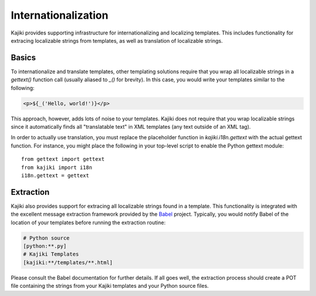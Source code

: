 ====================
Internationalization
====================

Kajiki provides supporting infrastructure for internationalizing and localizing
templates.  This includes functionality for extracing localizable strings from
templates, as well as translation of localizable strings.

Basics
=======

To internationalize and translate templates, other templating solutions require
that you wrap all localizable strings in a `gettext()` function call
(usually aliased to `_()` for brevity).  In this case, you would write your
templates similar to the following:

.. code-block:: xml

    <p>${_('Hello, world!')}</p>

This approach, however, adds lots of noise to your templates.  Kajiki does not
require that you wrap localizable strings since it automatically finds all
"translatable text" in XML templates (any text outside of an XML tag).

In order to actually use translation, you must replace the placeholder function
in `kajiki.i18n.gettext` with the actual gettext function.  For instance, you
might place the following in your top-level script to enable the Python gettext
module::

    from gettext import gettext
    from kajiki import i18n
    i18n.gettext = gettext

Extraction
=====================

Kajiki also provides support for extracing all localizable strings found in a
template.  This functionality is integrated with the excellent message extraction
framework provided by the Babel_ project.  Typically, you would notify Babel of
the location of your templates before running the extraction routine:

..  code-block:: none

    # Python source
    [python:**.py]
    # Kajiki Templates
    [kajiki:**/templates/**.html]

Please consult the Babel documentation for further details.  If all goes well,
the extraction process should create a POT file containing the strings from your
Kajiki templates and your Python source files.

.. _Babel: http://babel.edgewall.org/
